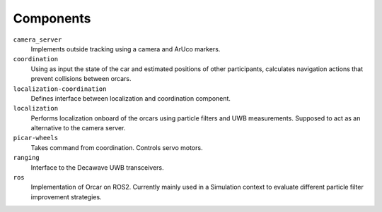=============
Components
=============

``camera_server``
    Implements outside tracking using a camera and ArUco markers.
``coordination``
    Using as input the state of the car and estimated positions of other participants, calculates
    navigation actions that prevent collisions between orcars.
``localization-coordination``
    Defines interface between localization and coordination component.
``localization``
    Performs localization onboard of the orcars using particle filters and UWB measurements.
    Supposed to act as an alternative to the camera server.
``picar-wheels``
    Takes command from coordination. Controls servo motors.
``ranging``
    Interface to the Decawave UWB transceivers.
``ros``
    Implementation of Orcar on ROS2. Currently mainly used in a Simulation context
    to evaluate different particle filter improvement strategies.
